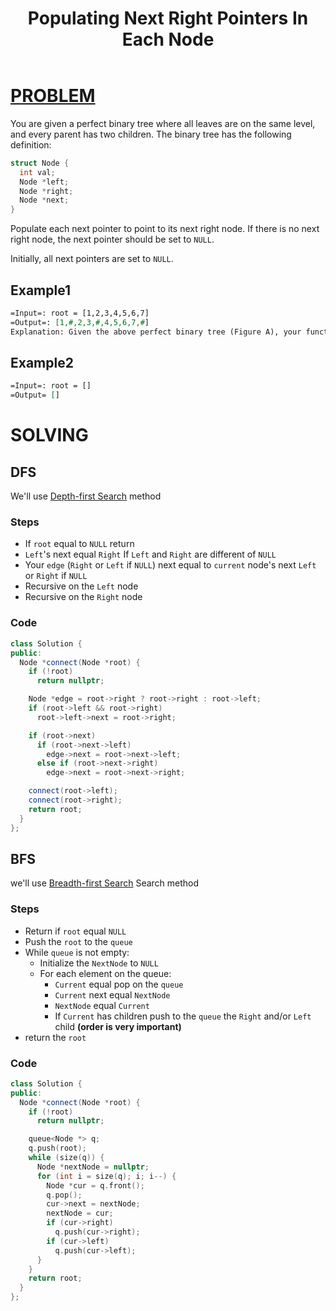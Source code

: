 :PROPERTIES:
:ID:       017b94b1-5660-4e88-a49a-4c1cb0ce3883
:END:
#+title: Populating Next Right Pointers In Each Node
#+filetags: :DEPTHFIRSTSEARCH:BREADTHFIRSTSEARCH:PROBLEM:

* [[id:f23824a1-0515-47c6-b386-21d83a9aec21][PROBLEM]]
You are given a perfect binary tree where all leaves are on the same level, and every parent has two children. The binary tree has the following definition:

#+begin_src cpp
struct Node {
  int val;
  Node *left;
  Node *right;
  Node *next;
}
#+end_src

Populate each next pointer to point to its next right node. If there is no next right node, the next pointer should be set to =NULL=.

Initially, all next pointers are set to =NULL=.

** Example1
#+attr_html: :width 800px
[[../img/116_sample.png]]

#+begin_src org
=Input=: root = [1,2,3,4,5,6,7]
=Output=: [1,#,2,3,#,4,5,6,7,#]
Explanation: Given the above perfect binary tree (Figure A), your function should populate each next pointer to point to its next right node, just like in Figure B. The serialized output is in level order as connected by the next pointers, with '#' signifying the end of each level.
#+end_src

** Example2
#+begin_src org
=Input=: root = []
=Output= []
#+end_src

* SOLVING
** DFS
We'll use [[id:34621968-f87d-4523-b89e-68d09687d49d][Depth-first Search]] method
*** Steps
+ If =root= equal to =NULL= return
+ =Left='s next equal =Right= If =Left= and =Right= are different of =NULL=
+ Your =edge= (=Right= or =Left= if =NULL=) next equal to =current= node's next =Left= or =Right= if =NULL=
+ Recursive on the =Left= node
+ Recursive on the =Right= node

*** Code
#+begin_src cpp
class Solution {
public:
  Node *connect(Node *root) {
    if (!root)
      return nullptr;

    Node *edge = root->right ? root->right : root->left;
    if (root->left && root->right)
      root->left->next = root->right;

    if (root->next)
      if (root->next->left)
        edge->next = root->next->left;
      else if (root->next->right)
        edge->next = root->next->right;

    connect(root->left);
    connect(root->right);
    return root;
  }
};
#+end_src

** BFS
we'll use [[id:e6b94db2-7bd8-4e79-ad8c-3e13e890808f][Breadth-first Search]] Search method
*** Steps
+ Return if =root= equal =NULL=
+ Push the =root= to the =queue=
+ While =queue= is not empty:
  - Initialize the =NextNode= to =NULL=
  - For each element on the queue:
    + =Current= equal pop on the =queue=
    + =Current= next equal =NextNode=
    + =NextNode= equal =Current=
    + If =Current= has children push to the =queue= the =Right= and/or =Left= child *(order is very important)*
+ return the =root=

*** Code
#+begin_src cpp
class Solution {
public:
  Node *connect(Node *root) {
    if (!root)
      return nullptr;

    queue<Node *> q;
    q.push(root);
    while (size(q)) {
      Node *nextNode = nullptr;
      for (int i = size(q); i; i--) {
        Node *cur = q.front();
        q.pop();
        cur->next = nextNode;
        nextNode = cur;
        if (cur->right)
          q.push(cur->right);
        if (cur->left)
          q.push(cur->left);
      }
    }
    return root;
  }
};
#+end_src
